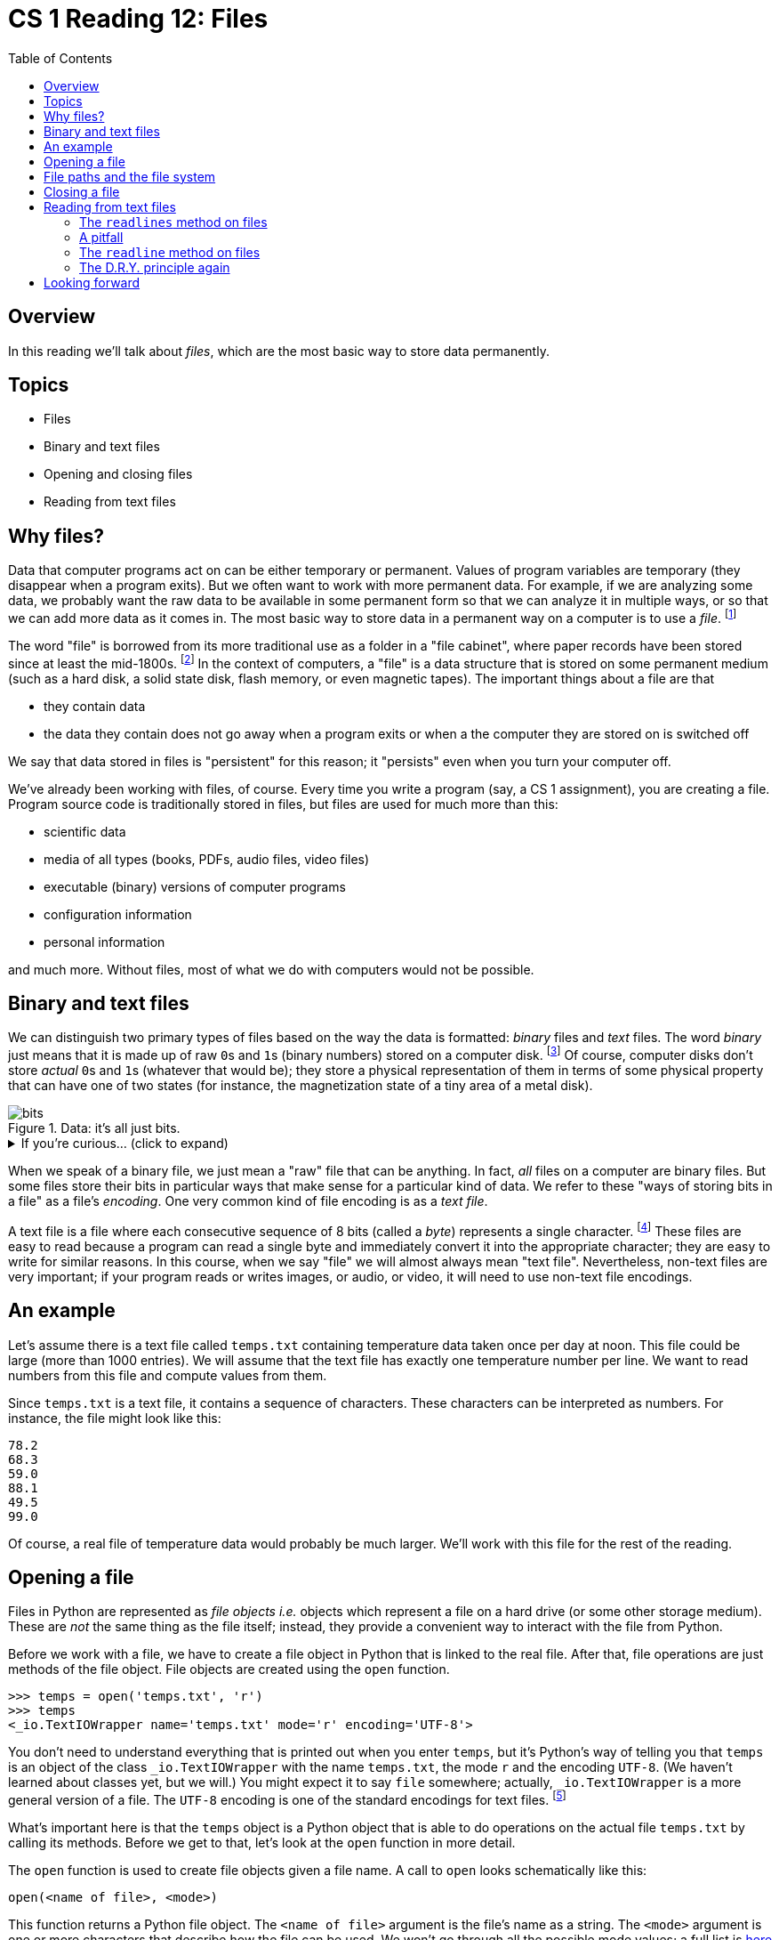 = CS 1 Reading 12: Files
:nofooter:
:toc: left
:source-highlighter: pygments
:ie: pass:quotes[_i.e._]
:eg: pass:quotes[_e.g._]
:etc: pass:quotes[_etc._]
:icons: font
:docinfo: shared
:dots: \...
:smiley: icon:smile-o[]

== Overview

In this reading we'll talk about _files_, which are the most basic way to store
data permanently.

== Topics

* Files
* Binary and text files
* Opening and closing files
* Reading from text files

== Why files?

Data that computer programs act on can be either temporary or permanent. Values
of program variables are temporary (they disappear when a program exits).  But
we often want to work with more permanent data.  For example, if we are
analyzing some data, we probably want the raw data to be available in some
permanent form so that we can analyze it in multiple ways, or so that we can
add more data as it comes in.  The most basic way to store data in a permanent
way on a computer is to use a _file_.  footnote:[It's not the only way, though.
For instance, really large and highly-structured data sets are often stored in
_relational databases_, and there is a significant amount of theory involved in
how to do this well.]

The word "file" is borrowed from its more traditional use as a folder in a
"file cabinet", where paper records have been stored since at least the
mid-1800s.  footnote:[This is yet another example of a common word which has a
completely different, but analogous, meaning in computer programming.]  In the
context of computers, a "file" is a data structure that is stored on some
permanent medium (such as a hard disk, a solid state disk, flash memory, or
even magnetic tapes).  The important things about a file are that 

* they contain data

* the data they contain does not go away when a program exits or when a
  the computer they are stored on is switched off

We say that data stored in files is "persistent" for this reason; it "persists"
even when you turn your computer off.

We've already been working with files, of course.  Every time you write a
program (say, a CS 1 assignment), you are creating a file.  Program source code
is traditionally stored in files, but files are used for much more than this:

* scientific data
* media of all types (books, PDFs, audio files, video files)
* executable (binary) versions of computer programs
* configuration information
* personal information

and much more.  Without files, most of what we do with computers would not be
possible.

== Binary and text files

We can distinguish two primary types of files based on the way the data is
formatted: _binary_ files and _text_ files.  The word _binary_ just means that
it is made up of raw ``0``s and ``1``s (binary numbers) stored on a computer
disk.  footnote:[If you don't know much about binary numbers, don't worry: we
will be going over them in a few readings.]  Of course, computer disks don't
store _actual_ ``0``s and ``1``s (whatever that would be); they store a
physical representation of them in terms of some physical property that can
have one of two states (for instance, the magnetization state of a tiny area of
a metal disk).

.Data: it's all just bits.
image::bits.jpeg[]

.If you're curious... (click to expand)
[%collapsible]
====

.Ternary computers
****

There is no fundamental reason why data has to be stored as bits (base 2
numbers).  From an engineering standpoint, though, it makes sense: it's a lot
easier to make a computer (and thus, the data that a computer uses) if you only
have to distinguish between two physical states than if you had to distinguish
between more than two states.  Some computers made in the Soviet Union in the
late 1950s to the early 1970s used base-3 (_ternary_) numbers, which actually
have some theoretical advantages; it's possible that base-3 computers may
become popular again.  For more information on these unusual computers see
https://en.wikipedia.org/wiki/Ternary_computer[this Wikipedia article].

****

====

When we speak of a binary file, we just mean a "raw" file that can be anything.
In fact, _all_ files on a computer are binary files.  But some files store
their bits in particular ways that make sense for a particular kind of data.
We refer to these "ways of storing bits in a file" as a file's _encoding_.  One
very common kind of file encoding is as a _text file_.

A text file is a file where each consecutive sequence of 8 bits (called a
_byte_) represents a single character.  footnote:[We're oversimplifying here.
Some kinds of text encodings are more complicated, especially if you need to
encode Asian languages with large numbers of characters ({eg} Chinese).  These
require more than 8 bits per character.] These files are easy to read because a
program can read a single byte and immediately convert it into the appropriate
character; they are easy to write for similar reasons.  In this course, when we
say "file" we will almost always mean "text file".  Nevertheless, non-text
files are very important; if your program reads or writes images, or audio, or
video, it will need to use non-text file encodings.

== An example

Let's assume there is a text file called `temps.txt` containing temperature
data taken once per day at noon.  This file could be large (more than 1000
entries).  We will assume that the text file has exactly one temperature number
per line.  We want to read numbers from this file and compute values from them.

Since `temps.txt` is a text file, it contains a sequence of characters.  These
characters can be interpreted as numbers.  For instance, the file might look
like this:

[source, python]
----
78.2
68.3
59.0
88.1
49.5
99.0
----

Of course, a real file of temperature data would probably be much larger.
We'll work with this file for the rest of the reading.

== Opening a file

Files in Python are represented as _file objects_ {ie} objects which represent
a file on a hard drive (or some other storage medium). These are _not_ the same
thing as the file itself; instead, they provide a convenient way to interact
with the file from Python.

Before we work with a file, we have to create a file object in Python that is
linked to the real file. After that, file operations are just methods of the
file object. File objects are created using the `open` function.

----
>>> temps = open('temps.txt', 'r')
>>> temps
<_io.TextIOWrapper name='temps.txt' mode='r' encoding='UTF-8'>
----

You don't need to understand everything that is printed out when you enter
`temps`, but it's Python's way of telling you that `temps` is an object of the
class `_io.TextIOWrapper` with the name `temps.txt`, the mode `r` and the
encoding `UTF-8`.  (We haven't learned about classes yet, but we will.)  You
might expect it to say `file` somewhere; actually, `_io.TextIOWrapper` is a
more general version of a file.  The `UTF-8` encoding is one of the standard
encodings for text files. footnote:[Another one you will hear about is the
ASCII encoding, which is an older encoding that can only encode standard
typewriter characters.]

What's important here is that the `temps` object is a Python object that is
able to do operations on the actual file `temps.txt` by calling its methods.
Before we get to that, let's look at the `open` function in more detail.

The `open` function is used to create file objects given a file name.  A call
to `open` looks schematically like this:

[source, python]
----
open(<name of file>, <mode>)
----

This function returns a Python file object.  The `<name of file>` argument is
the file's name as a string.  The `<mode>` argument is one or more characters
that describe how the file can be used.  We won't go through all the possible
mode values; a full list is
https://docs.python.org/3/library/functions.html#open[here] if you're
interested.  For our purposes, you should know these three modes:

* `'r'` -- the file is opened read-only

* `'w'` -- the file is opened write-only; if the file already existed before
the `open` call, it will be wiped out and overwritten

* `'a'` -- the file is opened write-only; if the file already existed before
the `open` call, writing to the file will append the new text to the end of the
file

For the `'r'` and `'a'` modes, if the file doesn't exist, a `FileNotFoundError`
exception is raised.

In this case, we are reading from an existing file called `temps.txt` and we
are not going to write back into that file, so the `'r'` mode is appropriate.

If you leave off the `<mode>` argument, then `'r'` is assumed (this is called a
_default argument_ and we'll learn more about it later in the course).  For
instance:

----
>>> open('foo.txt')
----

is the same as:

----
>>> open('foo.txt', 'r')
----

== File paths and the file system

When you open a file, you have to specify the name of the file, but it's more
involved than that.  The string you provide is called a _file path_ and it
represents a file's "location" in the _file system_.  You don't need to
understand the file system other than to understand that it's a series of
nested _directories_ which are places where files can be located.

The topmost directory in the file system is called the _root_ directory; on
many computers (notably MacOS and Linux) the root directory is identified by a
single forward slash (`/`); on Windows it's a backwards slash (`\`) (usually
called a "backslash").  The topmost directory where you can store your files is
called your _home_ directory.  You can create subdirectories whenever you want,
and it's a good idea to do so in order to organize your files.

Most programs that run on your computer (for instance, terminal programs and
text editors) keep track of a _current directory_ which they are able to access
directly.  The Python interpreter also keeps track of the current directory.
Unless you do something unusual, this will be the directory in which you
started Python.  You can access this from the Python interpreter by importing
the `os` module and calling the `getcwd` (*get* **c**urrent **w**orking
**d**irectory) function:

----
>>> import os
>>> os.getcwd()
'/Users/student'
----

A file path always ends with the name of the file.  If that's all there is,
then the file is assumed to be in the current directory.  If you want to open a
file that isn't in the current directory, you have these choices:

* You can specify an _absolute path_.  This is a list of all the directories
starting from the root directory and ending in the current directory, plus the
file name, separated by slashes (forward slashes for MacOS/Linux, backslashes
for Windows).  For instance:
+
----
>>> open('/Users/student/cs1/assignments/1/lab1.data', 'r')
----
+
(This assumes that a file named `lab1.data` exists in the directory
`/Users/student/cs1/assignments/1`.) footnote:[The suffix `.data` implies that
the file contains data, but there is no requirement that it be formatted in any
particular way.  The filesystem doesn't care.]

* You can specify a _relative path_. This is like an absolute path, but it
starts from the current directory instead of the root directory.  This is
indicated by dropping the initial slash character.  For instance, if you are in
the `'/Users/student/cs1'` directory, you might type:
+
----
>>> open('assignments/1/lab1.data', 'r')
----
+
to open the same file as before.

There are two more things you may find in a file path:

. The `.` character by itself means the current directory.

. The `..` characters means the _parent_ of the current directory, which is
"one up" in the directory tree.

You can use these to create arbitrarily complicated paths.  For example, if
the current directory is `/Users/student/cs2/assignments/2` and you wanted to
open `/Users/student/cs1/assignments/1/lab1.data` you could type:

----
>>> open('../1/lab1.data', 'r')
----

instead of the much longer

----
>>> open('/Users/student/cs1/assignments/1/lab1.data', 'r')
----

That's enough about file paths for now.  You'll soon get used to them.

== Closing a file

Before we get to the interesting stuff (which is how to read information from a
file), we need to talk briefly about closing files.  Once we are done working
with a file, we should _close_ it, which means to make it so that no further
actions (reads or writes) can be done to the file.  In Python, we do this by
calling the `close` method on a file object.  For instance:

[source, python]
----
file = open('temps.txt', 'r')
# ... read data from the file object ...
file.close()  # close the file
----

After closing a file, any attempt to read from (or write to) the file will
result in an error.

If a file isn't closed, it will eventually be closed anyway once the program
exits.  However, it is bad practice to have large numbers of open files in a
program which are no longer being used.  Most operating systems have a limit on
the number of files that can be open at the same time, and if you are
collecting data from a lot of files, you might exceed that limit.  It's better
to close a file as soon as you no longer need it.

== Reading from text files

Probably the most common thing to do with text files is to read lines from
them.  Of course, text files are actually just linear sequences of characters
(like strings stored on a disk drive).  We can think of them as sequences of
lines, where a "line" is a sequence of characters ending in a newline character
(the `'\n'` character).  footnote:[Note, though, that they are not Python
sequences in the sense that a string or a list is a sequence.  For instance,
you can't use the square bracket syntax on file objects to get a particular
line.]

Python has two methods for reading lines from text files, which we now
describe.

=== The `readlines` method on files

We'll start with the `readlines` method, because it's conceptually simpler.
What this method does is to return all the lines in a file as a list of
strings.  This method is very easy to use.  Typically, you have some code like
this:

[source, python]
----
file = open('temps.txt', 'r')
lines = file.readlines()
file.close()
----

and then you can use the `lines` list however you want.  If you look at the
`lines` list you'll see that is in fact a list of strings, where each string
ends in a newline character: footnote:[It is possible for a text file to end in
a character which isn't a newline.  That would make our example more
complicated, so we'll assume that all our text files do end in newlines.]

----
>>> lines
['78.2\n', '68.3\n', '59.0\n', '88.1\n', '49.5\n', '99.0\n']
----

Note that this is _not_ a list of ``float``s, even though that's really what we
want.  We would have to convert each string to a float in order to get the list
we want.  Here's one (bad) way to do it:

[source, python]
----
file = open('temps.txt', 'r')
lines = file.readlines()
file.close()
for line in lines:
    line = float(line)
----

At the end of this, `lines` will now be a list of ``float``s, each representing
a temperature.  Although this works, it's bad because the name `line` suggests
a string, and what we want are numbers.  footnote:[When writing code, it's not
enough that the code work; you also want it to make sense to someone reading
it.]  For this, you would be better off creating a new list of numbers.  That
code might look like this:


[source, python]
----
file = open('temps.txt', 'r')
lines = file.readlines()
file.close()
nums = []
for line in lines:
    nums.append(float(line))
----

Then we could use the `nums` list for whatever we wanted.  On the other hand,
this second version has a problem too: if the file is very long, you are
creating two big lists in memory where previously you were creating only one.
It would be better if we could go through the file line by line, convert each
line to a `float`, and append it to the `nums` list without ever having to save
the `lines` list.  But since we used the `readlines` method, we've already
created the `lines` list, so this won't work.  We have to try a different
approach.

=== A pitfall

We'll get back to the example shortly, but we want to alert you to something
that can be confusing for new programmers.  Once you have read one or more
lines of text from a text file into a list, the strings in the list are
completely independent of the lines in the file they came from.  So if you
change any of the lines in the list, the file will _not_ change as a result.
*Files are not lists and can't be altered like lists.*  (There _are_ ways to
change the contents of files, and we will see one of them below, but it's not
this simple.)

For instance, this code:

[source, python]
----
file = open('temps.txt', 'r')
lines = file.readlines()
file.close()
lines[0] = '0.0\n'
----

will not change the first number in the file to `0.0`.  In fact, the file can't
be changed, since you opened it in read-only mode.

=== The `readline` method on files

Getting back to our problem, what we have seen is that there are many
situations where you would like to be able to read the lines in a file one at a
time without storing the lines in a list.  In fact, this is the usual
situation.  Once you read a line, you may convert it into some other kind of
data, you may save that data in some way or use it to compute something else,
and once you've done this, you no longer need the original line.

For this kind of case, Python provides the `readline` method.  It reads a
_single_ line from a file and returns it (including the newline character at
the end of the line).  The file object also keeps track of where in the file
the line was read from, so that the next time the method is called, it will
read the _next_ line in the file, and so on.  If there are no more lines in the
file, the `readline` method returns the empty string.  footnote:[If the last
line doesn't end in a newline, and the `readline` method is reading that line,
it returns a string containing all the characters up to the end of the file.]

.Question
****

What is the difference between what happens when 

* you use the `readline` method to read a blank line from a file, or

* you use it to try to read a line from a file when all the lines in the file
have already been read?  

Think about this before clicking to reveal the answer.

.Answer
[%collapsible]
====

This is one reason Python keeps the newline character in the string that is
returned from the `readline` method.  Reading a blank line from a file using
the `readline` method will _not_ return an empty string; it will return a
string containing a single newline character {ie} `'\n'`.  Trying to read a
line from a file when all lines have been read returns the empty string {ie}
`''`.  So if `readline` ever returns the empty string, you know that there are
no more lines in the file to read.

====

****

Let's say we wanted to compute the average of all the temperatures in our
`temps.txt` file.  We _could_ read our file using a series of calls to the
`readline` method: footnote:[We call our summation variable `sum_nums` instead
of `sum` because `sum` is a built-in function in Python.  We _could_ have
called it `sum`, but if we did we wouldn't be able to use the `sum` built-in
function in that module after the `sum` variable was defined.]

[source, python]
----
file = open('temps.txt', 'r')
sum_nums = 0.0
n = 0  # number of lines

line = file.readline()
sum_nums += float(line)
n += 1

line = file.readline()
sum_nums += float(line)
n += 1

line = file.readline()
sum_nums += float(line)
n += 1

line = file.readline()
sum_nums += float(line)
n += 1

# ... etc. until there are no more lines ...

file.close()
avg = sum_nums / n
----

This is not an effective strategy, though.  We have no way of knowing exactly
how many lines there are in the file, so we don't know how many times to call
the `readline` method.  Even worse, we are repeating the same code over and
over, so this is an egregious violation of the D.R.Y. principle.

We hope that at this point, your brain is screaming "USE A LOOP!" because
that's exactly what we'll do.  Since we don't know how many times we'll have to
go through the loop, we'll use a `while` loop.

We've mentioned before that _pseudocode_ is an English-language description of
code that can easily be converted into real code.  footnote:[This is
particularly nice in Python, since Python is already so readable.  In fact,
Python has been called "executable pseudocode".] Here's a pseudocode version of
the code we'll write:

----
open the file
initialize sum_nums and n to zero
read a line
while the line is not empty (we're not at the end of the file):
    convert the line to a float
    add the float to sum_nums
    add 1 to n
divide sum_nums by n to get the average
print the average
close the file
----

Translating this to Python is easy:

[source, python]
----
file = open('temps.txt', 'r')
sum_nums = 0
n = 0
line = file.readline()
while line != '':
    num = float(line)
    sum_nums += num
    n += 1
    line = file.readline()
avg = sum_nums / n
print('Average temperature: {}'.format(avg))
file.close()
----

This code will repeatedly call the `readline` method on the file object until
it returns the empty string ({ie} until there are no more lines).  Each time
the `readline` method returns a line, the `float` function converts it into a
floating-point number which is added to the `sum_nums` variable.  We also keep
track of the line count with the `n` variable.  At the end, we divide the sum
by the number of lines to get the average temperature, and we print it out to
the terminal.

What's nice about this code is that we never have to store a list of all the
lines, or, for that matter, a list of all the numbers.  We go through the file
line-by-line, updating the `sum_nums` and the `n` variables, and then at the
end of the loop we have the information we need to compute the average.  No
matter how big the file is, this code will still work and we won't run out of
memory storing big lists.

However, this code is a bit clunky. footnote:[_Clunky_ means inelegant and
possibly too repetitive or too verbose.]  The `num` variable doesn't have to be
there; we only use it to hold the temperature value before adding it to
`sum_nums`.  We can get rid of it and tighten up the code a bit:

[source, python]
----
file = open('temps.txt', 'r')
sum_nums = 0
n = 0
line = file.readline()
while line != '':
    sum_nums += float(line)
    n += 1
    line = file.readline()
avg = sum_nums / n
print('Average temperature: {}'.format(avg))
file.close()
----

Unfortunately, that's not all that's wrong with this code.  The line `line =
file.readline()` is repeated twice, which violates the D.R.Y. principle.  There
should be a better way to write this.

=== The D.R.Y. principle again

We've seen before that repeated code in a loop often means that the test for
whether to get out of a loop shouldn't come at the beginning of the loop but
somewhere inside the loop.  Would that trick work here too?  Let's try it:

[source, python]
----
file = open('temps.txt', 'r')
sum_nums = 0
n = 0
while True:
    line = file.readline()
    if line == '':  # no more lines
        break       # exit the loop
    sum_nums += float(line)
    n += 1
avg = sum_nums / n
print('Average temperature: {}'.format(avg))
file.close()
----

It works!  And the repetition is gone; the code is very D.R.Y.

Notice that the `while True:` line just means "repeat".  In pseudocode, what
the loop means is:

----
repeat:
   read a line from the file
   if the line is empty (end of file), exit the loop
   otherwise, convert the line to a float and add to sum_nums
   add 1 to n
----

We can make one more readability improvement.  Remember that when we talked
about `if` we said that Python treats a few values as "false" even if they
aren't the actual `False` value?  We called these values "falsy" values.  Falsy
values include the integer `0`, the empty string, and the empty list.  Since
the empty string is considered to be "falsy", and the `readline` method returns
the empty string if it can't read a line, we can rewrite this code like this:

[source, python, highlight="6"]
----
file = open('temps.txt', 'r')
sum_nums = 0
n = 0
while True:
    line = file.readline()
    if not line:
        break
    sum_nums += float(line)
    n += 1
avg = sum_nums / n
print('Average temperature: {}'.format(avg))
file.close()
----

We've only changed one line: `if line == '':` became `if not line:`.  The `not`
keyword is an operator that flips boolean values: `not True` is `False` and
`not False` is `True`.  footnote:[It may look like a function, but you don't
need to put its argument in parentheses.  We say it's a _prefix operator_.]  So
if `line` is the empty string `''`, then `line` is "falsy" and `not line` is
"truthy".  In fact, if we try this in Python:

----
>>> not ''
True
----

we see that `not line` will be `True` if there are no more lines to read.  So
`if not line:` reads like English, which is something that Python programmers
appreciate.

Now our code works, is D.R.Y., and reads well, so we are happy with it.

== Looking forward

We have more to say about files, but this reading is long enough!  We want to
let you know about some of the related topics we will discuss in future
readings:

* There is an even more concise way to write the averaging code that uses a
`for` loop instead of a `while` loop.

* We will see how to write to text files.

* It's a pain to have to remember to call the `close` method on files.  There
is a keyword called `with` that can be used to automatically close files after
they are no longer needed.

'''
{blank}[End of reading]
